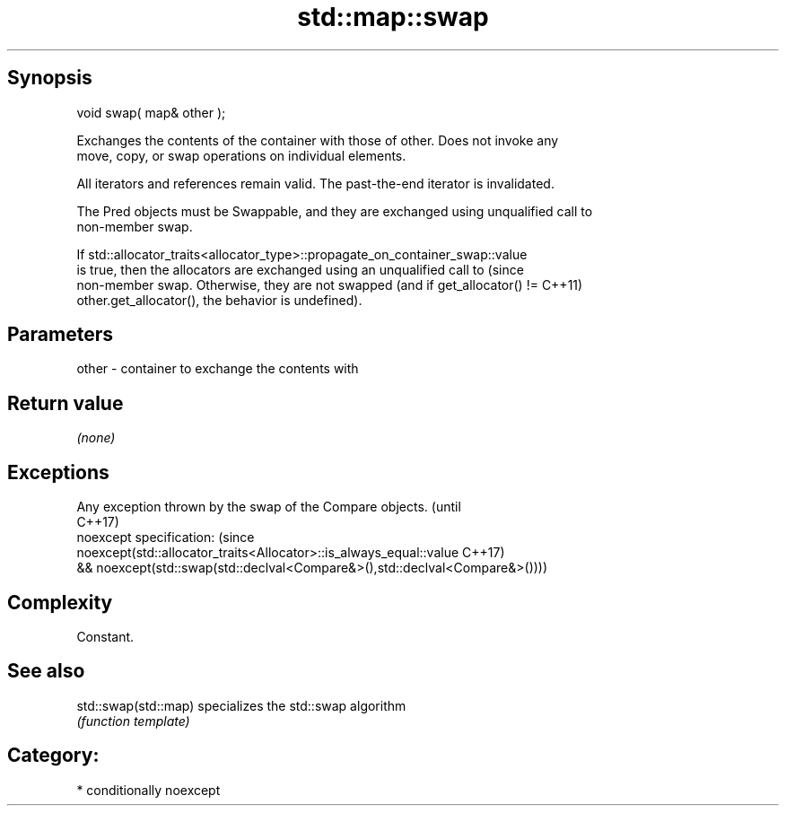.TH std::map::swap 3 "Sep  4 2015" "2.0 | http://cppreference.com" "C++ Standard Libary"
.SH Synopsis
   void swap( map& other );

   Exchanges the contents of the container with those of other. Does not invoke any
   move, copy, or swap operations on individual elements.

   All iterators and references remain valid. The past-the-end iterator is invalidated.

   The Pred objects must be Swappable, and they are exchanged using unqualified call to
   non-member swap.

   If std::allocator_traits<allocator_type>::propagate_on_container_swap::value
   is true, then the allocators are exchanged using an unqualified call to       (since
   non-member swap. Otherwise, they are not swapped (and if get_allocator() !=   C++11)
   other.get_allocator(), the behavior is undefined).

.SH Parameters

   other - container to exchange the contents with

.SH Return value

   \fI(none)\fP

.SH Exceptions

   Any exception thrown by the swap of the Compare objects.                   (until
                                                                              C++17)
   noexcept specification:                                                    (since
   noexcept(std::allocator_traits<Allocator>::is_always_equal::value          C++17)
   && noexcept(std::swap(std::declval<Compare&>(),std::declval<Compare&>())))

.SH Complexity

   Constant.

.SH See also

   std::swap(std::map) specializes the std::swap algorithm
                       \fI(function template)\fP

.SH Category:

     * conditionally noexcept

